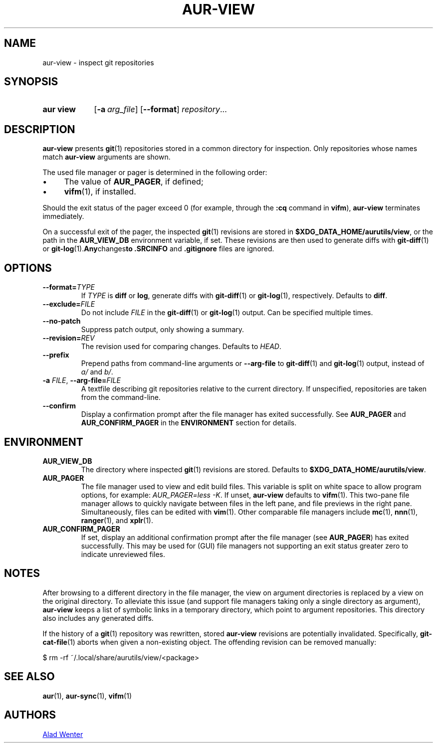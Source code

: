 .TH AUR-VIEW 1 2022-10-04 AURUTILS
.SH NAME
aur\-view \- inspect git repositories
.
.SH SYNOPSIS
.SY "aur view"
.OP \-a arg_file
.OP \-\-format
.IR repository ...
.YS
.
.SH DESCRIPTION
.B aur\-view
presents
.BR git (1)
repositories stored in a common directory for inspection. Only
repositories whose names match
.BR aur\-view
arguments are shown.
.PP
The used file manager or pager is determined in the following order:
.IP \(bu 4
The value of
.BR AUR_PAGER ", "
if defined;
.IP \(bu 4
.BR vifm "(1), "
if installed.
.PP
Should the exit status of the pager exceed 0 (for example,
through the
.B :cq
command in
.BR vifm ),
.B aur\-view
terminates immediately.
.PP
On a successful exit of the pager, the inspected
.BR git (1)
revisions are stored in
.BR $XDG_DATA_HOME/aurutils/view ,
or the path in the
.B AUR_VIEW_DB
environment variable, if set. These revisions are then used to
generate diffs with
.BR git\-diff (1)
or
.BR git\-log (1). Any changes to
.B .SRCINFO
and
.B .gitignore
files are ignored.
.
.SH OPTIONS
.TP
.BI \-\-format= TYPE
If
.I TYPE
is
.B diff
or
.BR log ,
generate diffs with
.BR git\-diff (1)
or
.BR git\-log (1),
respectively. Defaults to
.BR diff .
.
.TP
.BI \-\-exclude= FILE
Do not include
.I FILE
in the
.BR git\-diff (1)
or
.BR git\-log (1)
output. Can be specified multiple times.
.
.TP
.B \-\-no\-patch
Suppress patch output, only showing a summary.
.
.TP
.BI \-\-revision= REV
The revision used for comparing changes. Defaults to
.IR HEAD .
.
.TP
.BI \-\-prefix
Prepend paths from command-line arguments or
.B \-\-arg\-file
to
.BR git\-diff (1)
and
.BR git\-log (1)
output, instead of
.I a/
and
.IR b/ .
.
.TP
.BI \-a " FILE" "\fR,\fP \-\-arg\-file=" FILE
A textfile describing git repositories relative to the current
directory. If unspecified, repositories are taken from the
command-line.
.
.TP
.B \-\-confirm
Display a confirmation prompt after the file manager has exited
successfully. See
.B AUR_PAGER
and
.B AUR_CONFIRM_PAGER
in the
.B ENVIRONMENT
section for details.
.
.SH ENVIRONMENT
.TP
.B AUR_VIEW_DB
The directory where inspected
.BR git (1)
revisions are stored. Defaults to
.BR $XDG_DATA_HOME/aurutils/view .
.
.TP
.B AUR_PAGER
The file manager used to view and edit build files. This variable is
split on white space to allow program options, for example:
.IR "AUR_PAGER=less \-K" .
If unset,
.B aur\-view
defaults to
.BR vifm (1).
This two-pane file manager allows to quickly navigate between files in
the left pane, and file previews in the right pane. Simultaneously,
files can be edited with
.BR vim (1).
Other comparable file managers include
.BR mc (1),
.BR nnn (1),
.BR ranger (1),
and
.BR xplr (1).
.
.TP
.B AUR_CONFIRM_PAGER
If set, display an additional confirmation prompt after the file
manager (see
.BR AUR_PAGER )
has exited successfully. This may be used for (GUI) file
managers not supporting an exit status greater zero to indicate
unreviewed files.
.
.SH NOTES
After browsing to a different directory in the file manager, the view on
argument directories is replaced by a view on the original directory. To
alleviate this issue (and support file managers taking only a single directory
as argument),
.B aur\-view
keeps a list of symbolic links in a temporary directory, which point to
argument repositories. This directory also includes any generated diffs.
.PP
If the history of a
.BR git (1)
repository was rewritten, stored
.B aur\-view
revisions are potentially invalidated. Specifically,
.BR git\-cat\-file (1)
aborts when given a non-existing object. The offending revision can be
removed manually:
.EX

  $ rm -rf ~/.local/share/aurutils/view/<package>

.XE
.
.SH SEE ALSO
.ad l
.nh
.BR aur (1),
.BR aur\-sync (1),
.BR vifm (1)
.
.SH AUTHORS
.MT https://github.com/AladW
Alad Wenter
.ME
.
.\" vim: set textwidth=72:
